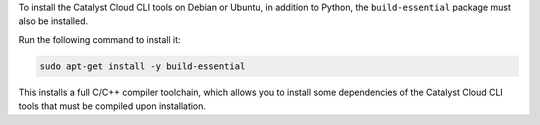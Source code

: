 To install the Catalyst Cloud CLI tools on Debian or Ubuntu,
in addition to Python, the ``build-essential`` package must also be installed.

Run the following command to install it:

.. code-block:: bash

  sudo apt-get install -y build-essential

This installs a full C/C++ compiler toolchain, which allows you to install
some dependencies of the Catalyst Cloud CLI tools that must be compiled upon
installation.
